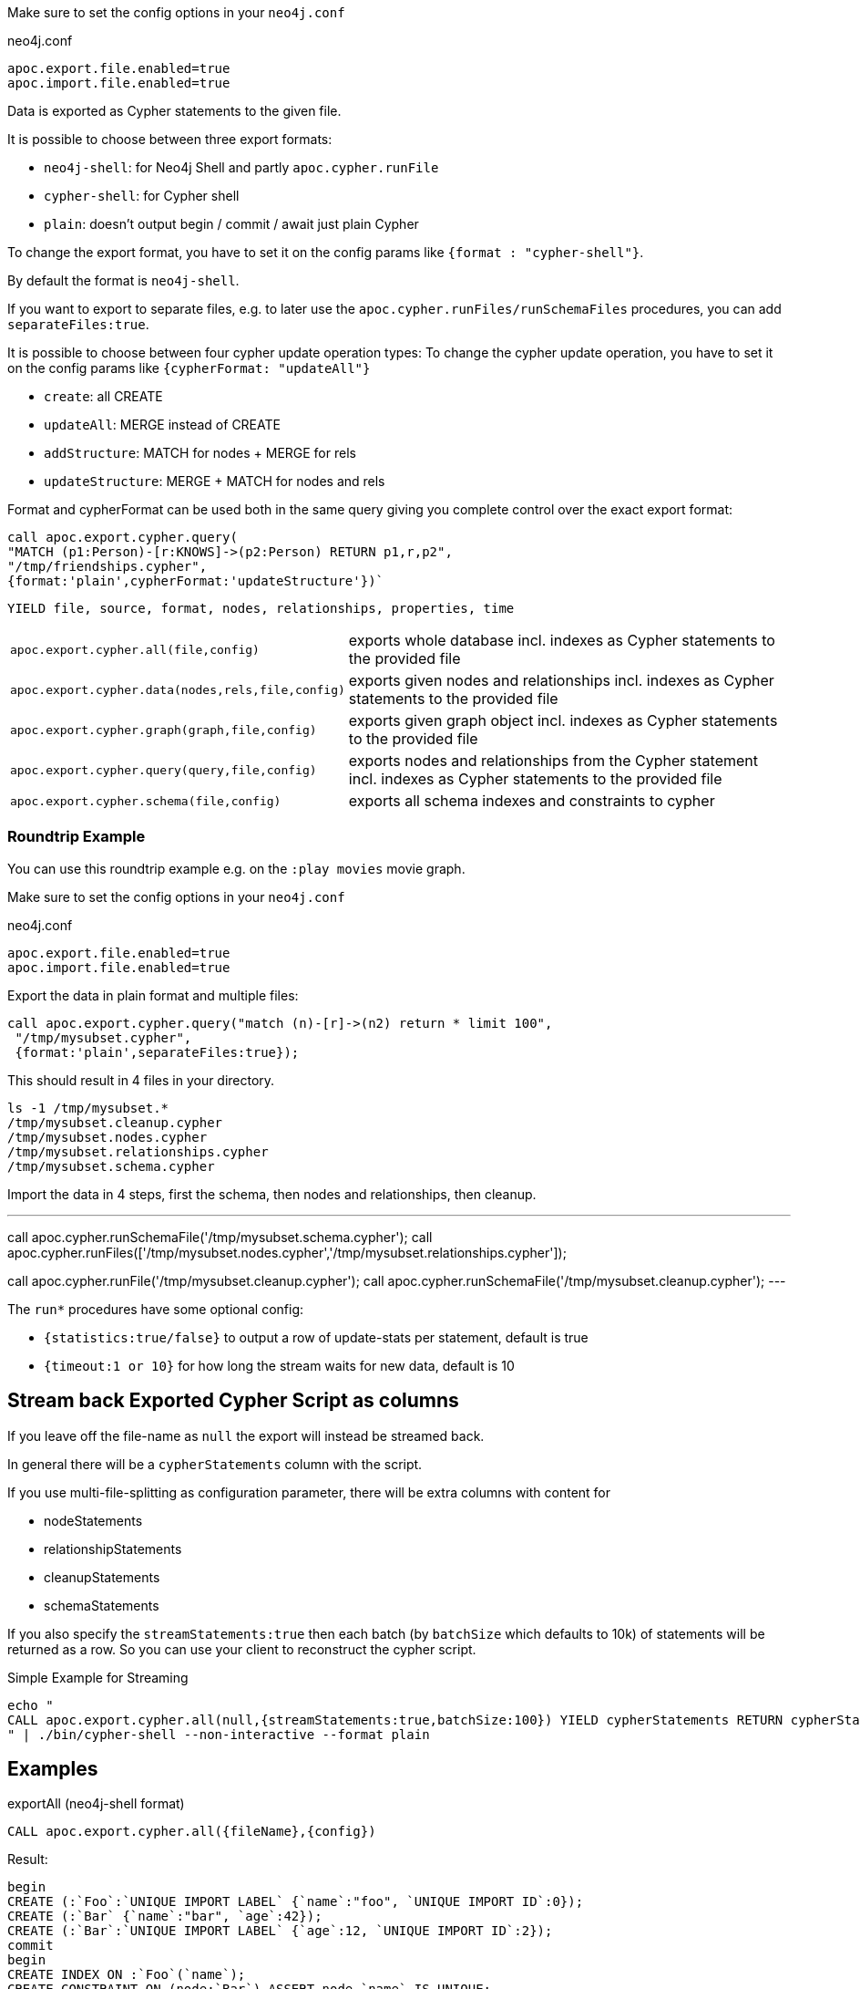 Make sure to set the config options in your `neo4j.conf`

.neo4j.conf
----
apoc.export.file.enabled=true
apoc.import.file.enabled=true
----

Data is exported as Cypher statements to the given file.

It is possible to choose between three export formats:

* `neo4j-shell`: for Neo4j Shell and partly `apoc.cypher.runFile`
* `cypher-shell`: for Cypher shell
* `plain`: doesn't output begin / commit / await just plain Cypher

To change the export format, you have to set it on the config params like `{format : "cypher-shell"}`.

By default the format is `neo4j-shell`.

If you want to export to separate files, e.g. to later use the `apoc.cypher.runFiles/runSchemaFiles` procedures, you can add `separateFiles:true`.

It is possible to choose between four cypher update operation types:
To change the cypher update operation, you have to set it on the config params like `{cypherFormat: "updateAll"}`

* `create`: all CREATE
* `updateAll`: MERGE instead of CREATE
* `addStructure`: MATCH for nodes + MERGE for rels
* `updateStructure`: MERGE + MATCH for nodes and rels

Format and cypherFormat can be used both in the same query giving you complete control over the exact export format:

[source,cypher]
----
call apoc.export.cypher.query(
"MATCH (p1:Person)-[r:KNOWS]->(p2:Person) RETURN p1,r,p2",
"/tmp/friendships.cypher", 
{format:'plain',cypherFormat:'updateStructure'})`
----

// tag::export.cypher[]
`YIELD file, source, format, nodes, relationships, properties, time`
[cols="1m,5"]
|===
| apoc.export.cypher.all(file,config) | exports whole database incl. indexes as Cypher statements to the provided file
| apoc.export.cypher.data(nodes,rels,file,config) | exports given nodes and relationships incl. indexes as Cypher statements to the provided file
| apoc.export.cypher.graph(graph,file,config) | exports given graph object incl. indexes as Cypher statements to the provided file
| apoc.export.cypher.query(query,file,config) | exports nodes and relationships from the Cypher statement incl. indexes as Cypher statements to the provided file
| apoc.export.cypher.schema(file,config) | exports all schema indexes and constraints to cypher
|===
// end::export.cypher[]

=== Roundtrip Example

You can use this roundtrip example e.g. on the `:play movies` movie graph.

Make sure to set the config options in your `neo4j.conf`

.neo4j.conf
----
apoc.export.file.enabled=true
apoc.import.file.enabled=true
----

Export the data in plain format and multiple files:

[source,cypher]
----
call apoc.export.cypher.query("match (n)-[r]->(n2) return * limit 100",
 "/tmp/mysubset.cypher",
 {format:'plain',separateFiles:true});
----

This should result in 4 files in your directory.

[source,shell]
----
ls -1 /tmp/mysubset.*
/tmp/mysubset.cleanup.cypher
/tmp/mysubset.nodes.cypher
/tmp/mysubset.relationships.cypher
/tmp/mysubset.schema.cypher
----

Import the data in 4 steps, first the schema, then nodes and relationships, then cleanup.

---
call apoc.cypher.runSchemaFile('/tmp/mysubset.schema.cypher');
call apoc.cypher.runFiles(['/tmp/mysubset.nodes.cypher','/tmp/mysubset.relationships.cypher']);

// remove temporary node properties
call apoc.cypher.runFile('/tmp/mysubset.cleanup.cypher');
// drop import specific constraint
call apoc.cypher.runSchemaFile('/tmp/mysubset.cleanup.cypher');
---

The `run*` procedures have some optional config:

* `{statistics:true/false}` to output a row of update-stats per statement, default is true
* `{timeout:1 or 10}` for how long the stream waits for new data, default is 10

== Stream back Exported Cypher Script as columns

If you leave off the file-name as `null` the export will instead be streamed back.

In general there will be a `cypherStatements` column with the script.

If you use multi-file-splitting as configuration parameter, there will be extra columns with content for

* nodeStatements
* relationshipStatements
* cleanupStatements
* schemaStatements

If you also specify the `streamStatements:true` then each batch (by `batchSize` which defaults to 10k) of statements will be returned as a row.
So you can use your client to reconstruct the cypher script.

.Simple Example for Streaming
[source,cypher]
----
echo "
CALL apoc.export.cypher.all(null,{streamStatements:true,batchSize:100}) YIELD cypherStatements RETURN cypherStatements;
" | ./bin/cypher-shell --non-interactive --format plain
----

== Examples

.exportAll (neo4j-shell format)

[source,cypher]
----
CALL apoc.export.cypher.all({fileName},{config})
----
Result:
[source,cypher]
----
begin
CREATE (:`Foo`:`UNIQUE IMPORT LABEL` {`name`:"foo", `UNIQUE IMPORT ID`:0});
CREATE (:`Bar` {`name`:"bar", `age`:42});
CREATE (:`Bar`:`UNIQUE IMPORT LABEL` {`age`:12, `UNIQUE IMPORT ID`:2});
commit
begin
CREATE INDEX ON :`Foo`(`name`);
CREATE CONSTRAINT ON (node:`Bar`) ASSERT node.`name` IS UNIQUE;
CREATE CONSTRAINT ON (node:`UNIQUE IMPORT LABEL`) ASSERT node.`UNIQUE IMPORT ID` IS UNIQUE;
commit
schema await
begin
MATCH (n1:`UNIQUE IMPORT LABEL`{`UNIQUE IMPORT ID`:0}), (n2:`Bar`{`name`:"bar"}) CREATE (n1)-[:`KNOWS`]->(n2);
commit
begin
MATCH (n:`UNIQUE IMPORT LABEL`)  WITH n LIMIT 20000 REMOVE n:`UNIQUE IMPORT LABEL` REMOVE n.`UNIQUE IMPORT ID`;
commit
begin
DROP CONSTRAINT ON (node:`UNIQUE IMPORT LABEL`) ASSERT node.`UNIQUE IMPORT ID` IS UNIQUE;
commit
----
.exportSchema (neo4j-shell format)
[source,cypher]
----
CALL apoc.export.cypher.schema({fileName},{config})
----
Result:
[source,cypher]
----
begin
CREATE INDEX ON :`Foo`(`name`);
CREATE CONSTRAINT ON (node:`Bar`) ASSERT node.`name` IS UNIQUE;
commit
schema await
----
